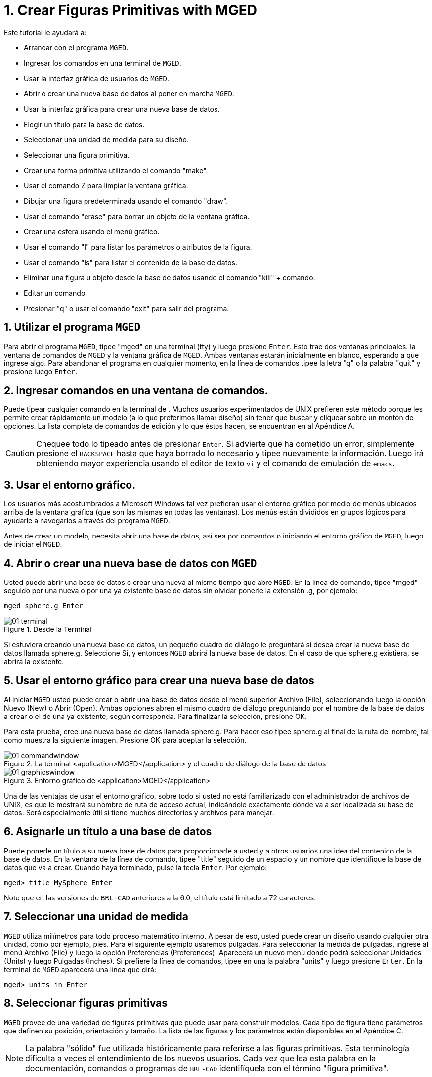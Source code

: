 = 1. Crear Figuras Primitivas with MGED
:sectnums:
:experimental:

Este tutorial le ayudará a:

* Arrancar con el programa [app]``MGED``.
* Ingresar los comandos en una terminal de [app]``MGED``.
* Usar la interfaz gráfica de usuarios de [app]``MGED``.
* Abrir o crear una nueva base de datos al poner en marcha
  [app]``MGED``.
* Usar la interfaz gráfica para crear una nueva base de datos.
* Elegir un título para la base de datos.
* Seleccionar una unidad de medida para su diseño.
* Seleccionar una figura primitiva.
* Crear una forma primitiva utilizando el comando "make".
* Usar el comando Z para limpiar la ventana gráfica.
* Dibujar una figura predeterminada usando el comando "draw".
* Usar el comando "erase" para borrar un objeto de la ventana gráfica.
* Crear una esfera usando el menú gráfico.
* Usar el comando "l" para listar los parámetros o atributos de la
  figura.
* Usar el comando "ls" para listar el contenido de la base de datos.
* Eliminar una figura u objeto desde la base de datos usando el
  comando "kill" + comando.
* Editar un comando.
* Presionar "q" o usar el comando "exit" para salir del programa.


[[_launching_mged]]
== Utilizar el programa [app]`MGED`

Para abrir el programa [app]`MGED`, tipee "mged" en una terminal (tty)
y luego presione kbd:[Enter]. Esto trae dos ventanas principales: la
ventana de comandos de [app]`MGED` y la ventana gráfica de
[app]``MGED``.  Ambas ventanas estarán inicialmente en blanco,
esperando a que ingrese algo.  Para abandonar el programa en cualquier
momento, en la línea de comandos tipee la letra "q" o la palabra
"quit" y presione luego kbd:[Enter].

[[_entering_commands]]
== Ingresar comandos en una ventana de comandos.

Puede tipear cualquier comando en la terminal de .  Muchos usuarios
experimentados de UNIX prefieren este método porque les permite crear
rápidamente un modelo (a lo que preferimos llamar diseño) sin tener
que buscar y cliquear sobre un montón de opciones.  La lista completa
de comandos de edición y lo que éstos hacen, se encuentran en al
Apéndice A.

[CAUTION]
====
Chequee todo lo tipeado antes de presionar kbd:[Enter]. Si advierte
que ha cometido un error, simplemente presione el kbd:[BACKSPACE]
hasta que haya borrado lo necesario y tipee nuevamente la información.
Luego irá obteniendo mayor experiencia usando el editor de texto
[app]`vi` y el comando de emulación de [app]``emacs``.
====

[[_using_gui]]
== Usar el entorno gráfico.

Los usuarios más acostumbrados a Microsoft Windows tal vez prefieran
usar el entorno gráfico por medio de menús ubicados arriba de la
ventana gráfica (que son las mismas en todas las ventanas). Los menús
están divididos en grupos lógicos para ayudarle a navegarlos a través
del programa [app]``MGED``.

Antes de crear un modelo, necesita abrir una base de datos, así sea
por comandos o iniciando el entorno gráfico de [app]`MGED`, luego de
iniciar el [app]``MGED``.

[[_open_new_database]]
== Abrir o crear una nueva base de datos con [app]`MGED`

Usted puede abrir una base de datos o crear una nueva al mismo tiempo
que abre [app]``MGED``.  En la línea de comando, tipee "mged" seguido
por una nueva o por una ya existente base de datos sin olvidar ponerle
la extensión .g, por ejemplo:

[cmd]`mged sphere.g kbd:[Enter]`

.Desde la Terminal
image::mged/01_terminal.png[]

Si estuviera creando una nueva base de datos, un pequeño cuadro de
diálogo le preguntará si desea crear la nueva base de datos llamada
sphere.g.  Seleccione Si, y entonces [app]`MGED` abrirá la nueva base
de datos.  En el caso de que sphere.g existiera, se abrirá la
existente.

[[_create_new_database]]
== Usar el entorno gráfico para crear una nueva base de datos

Al iniciar [app]`MGED` usted puede crear o abrir una base de datos
desde el menú superior Archivo (File), seleccionando luego la opción
Nuevo (New) o Abrir (Open). Ambas opciones abren el mismo cuadro de
diálogo preguntando por el nombre de la base de datos a crear o el de
una ya existente, según corresponda.  Para finalizar la selección,
presione OK.

Para esta prueba, cree una nueva base de datos llamada sphere.g.  Para
hacer eso tipee sphere.g al final de la ruta del nombre, tal como
muestra la siguiente imagen.  Presione OK para aceptar la selección.

.La terminal <application>MGED</application> y el cuadro de di&#xE1;logo de la base de datos
image::mged/01_commandwindow.png[]

.Entorno gr&#xE1;fico de <application>MGED</application>
image::mged/01_graphicswindow.png[]

Una de las ventajas de usar el entorno gráfico, sobre todo si usted no
está familiarizado con el administrador de archivos de UNIX, es que le
mostrará su nombre de ruta de acceso actual, indicándole exactamente
dónde va a ser localizada su base de datos.  Será especialmente útil
si tiene muchos directorios y archivos para manejar.

[[_assign_title]]
== Asignarle un título a una base de datos

Puede ponerle un título a su nueva base de datos para proporcionarle a
usted y a otros usuarios una idea del contenido de la base de datos.
En la ventana de la línea de comando, tipee "title" seguido de un
espacio y un nombre que identifique la base de datos que va a crear.
Cuando haya terminado, pulse la tecla  kbd:[Enter]. Por ejemplo:

[cmd]`[prompt]#mged># title MySphere kbd:[Enter]`

Note que en las versiones de [app]`BRL-CAD` anteriores a la 6.0, el
título está limitado a 72 caracteres.

[[_set_units]]
== Seleccionar una unidad de medida

[app]`MGED` utiliza milímetros para todo proceso matemático interno.
A pesar de eso, usted puede crear un diseño usando cualquier otra
unidad, como por ejemplo, pies.  Para el siguiente ejemplo usaremos
pulgadas.  Para seleccionar la medida de pulgadas, ingrese al menú
Archivo (File) y luego la opción Preferencias (Preferences). Aparecerá
un nuevo menú donde podrá seleccionar Unidades (Units) y luego
Pulgadas (Inches). Si prefiere la línea de comandos, tipee en una la
palabra "units" y luego presione  kbd:[Enter]. En la terminal de
[app]`MGED` aparecerá una línea que dirá:

[cmd]`[prompt]#mged># units in kbd:[Enter]`

[[_select_primitive]]
== Seleccionar figuras primitivas

[app]`MGED` provee de una variedad de figuras primitivas que puede
usar para construir modelos.  Cada tipo de figura tiene parámetros que
definen su posición, orientación y tamaño.  La lista de las figuras y
los parámetros están disponibles en el Apéndice C.

[NOTE]
====
La palabra "sólido" fue utilizada históricamente para referirse a las
figuras primitivas.  Esta terminología dificulta a veces el
entendimiento de los nuevos usuarios.  Cada vez que lea esta palabra
en la documentación, comandos o programas de [app]`BRL-CAD`
identifíquela con el término "figura primitiva".
====

[[_create_sphere_cmd_line]]
== Crear una esfera desde la línea de comandos

Para este ejemplo, crearemos una esfera simple.  Hay dos maneras de
crear una figura primitiva: por comando o por entorno gráfico.

Puede fácilmente crear la esfera desde la terminal con sólo unos pocos
comandos.  En la terminal de [app]`MGED` tipee:

[cmd]`make sph1.s sph kbd:[Enter]`

NOTE: Use el dígito kbd:[1], no la letra kbd:[l]

Este comando le dice al programa [app]`MGED`:

[cols="1,1,1", frame="all"]
|===

|make
|sph1.s
|sph

|Hace la figura primitiva
|y la llama sph1.s
|siendo la figura de una esfera
|===

Una esfera por defecto será creada y el marco de la figura primitiva
aparecerá en la ventana gráfica.  En el tutorial #4, usted le dará a
la figura un cuerpo tridimensional.

Este comando creará la figura primitiva en la ventana gráfica.

[[_clear_window]]
== Limpiar la ventana gráfica

Para construir otro objeto o trabajo sobre otra figura primitiva,
puede fácilmente limpiar la ventana gráfica desde la línea de comandos
tipeando la letra Z (de zap) en mayúsculas y luego presionando la
tecla kbd:[Enter].

[NOTE]
====
Antes de usar la opción zap, asegúrese de haber hecho foco en la
ventana de comandos, o sea, de estar sobre la ventana de comandos.  Si
tipea la Z y aún esta en la ventana gráfica, iniciará la rotación de
su diseño.  Para detener la rotación, tipee cero (0).
====

[[_draw_object]]
== Dibujar un objeto prediseñado

Para dibujar una esfera ya guardada, tipee en la linea de comandos lo
siguiente:

[cmd]`draw sph1.s kbd:[Enter]`

Este comando le dice al programa [app]`MGED` que:

[cols="1,1", frame="all"]
|===

|draw
|sph1.s

|Dibuje el objeto prediseñado
|llamado sph1.s
|===

[[_erase_from_window]]
== Borrar un objeto de la ventana gráfica

Cuando desee borrar un objeto concreto de la pantalla de la ventana
gráfica, usted puede utilizar el comando "erase" para eliminar el
objeto de la ventana, pero no de la base de datos.  Para eliminar el
objeto sph1.s de la pantalla, en la línea de comandos tipee:

[cmd]`erase sph1.s kbd:[Enter]`

[[_create_sphere_gui]]
== Crear una esfera usando el entorno gráfico

Otra forma de crear una esfera es utilizar el sistema de menú gráfico
que se encuentra duplicado en la parte superior de la ventana de
comandos.  Limpie su ventana gráfica utilizando el comando Z ya
descrito anteriormente.  Luego, en la ventana de gráficos, haga clic
en Crear (Create), y un menú desplegable aparecerá con los diferentes
tipos de forma primitiva disponibles.  Seleccione SPH (por esfera en
inglés) en la categoría Elipsoides (Ellipsoids). Con ello se abre un
cuadro de diálogo.  Haga clic en el cuadro de texto vacío y tipee
sph2.s.  Haga clic en Aplicar (Apply) o presione ENTRAR.  Una nueva
esfera será creada y dibujada OBen la ventana de gráficos.  Cuando se
crea una forma a través de la interfaz gráfica de usuario, la forma
aparecerá automáticamente en modo de edición para que usted pueda
cambiar los parámetros según sea necesario, definiendo su posición,
orientación y tamaño a la vista.

[[_view_params]]
== Ver los parámetros de la figura

A veces, cuando usted está creando un diseño, desea ver sus parámetros
(tales como altura, radio, ancho) en la linea de comandos.  Puede
listar fácilmente estos atributos con el comando l (de lista). El
siguiente es un ejemplo:

[cmd]`l shape_name kbd:[Enter]`

NOTE: El comando es la letra kbd:[l] minúscula, no el número kbd:[1]

[NOTE]
====
Si intenta escribir en la ventana de comandos y no ve ninguna palabra
allí, es probable que el foco no se ha establecido en esa ventana (es
decir, la entrada de teclado sigue a otra ventana). Dependiendo de las
configuraciones de su sistema, el foco puede establecerse en la
ventana moviendo el cursor o bien haciendo clic sobre la misma.
====

Un ejemplo de diálogo que podría darse en la ventana de comandos para
mostrar los parámetros o atributos de la primera esfera que ha creado
es el siguiente:

[subs="quotes"]
....
[prompt]#mged># [cmd]#l sph1.s#
sph1.s: ellipsoid (ELL)
     V (1, 1, 1)
     A (1, 0, 0) mag=1
     B (0, 1, 0) mag=1
     C (0, 0, 1) mag=1
     A direction cosines=(0, 90, 90)
     A rotation angle=0, fallback angle=0
     B direction cosines=(90, 0, 90)
     B rotation angle=90 fallback angle=0
     C direction cosines=(90, 90, 0)
     C rotation angle=0, fallback angle=90
....

No se preocupe si usted nota en el resultado anterior que [app]`MGED`
determina su esfera como un elipsoide, ya que las esferas son un caso
especial de elipsoides (ver Apéndice C). También tenga en cuenta que
no es importante si los números de su salida no coinciden con los que
se muestran en este ejemplo.

Use el comando l para listar sph1.s y sph2.s antes de continuar los
ejemplos

[[_list_db_contents]]
== Listar los contenidos de una base de datos

Además de ver los parámetros de una figura, también puede ser que
desee ver la lista de los contenidos de la base de datos para ver qué
artículos han sido creados.  Para esto, escriba en la ventana de línea
de comandos:

[cmd]`ls kbd:[Enter]`

[[_kill_object]]
== Eliminar un objeto de la base de datos

A veces, cuando crea un modelo, puede que tenga que eliminar una forma
o un objeto de la base de datos.  El comando kill se utiliza para
hacer esto.  Por ejemplo, si quiere eliminar la forma sph1.s, tendría
que escribir en la línea de comandos:

[cmd]`kill sph1.s kbd:[Enter]`

Haga otra esfera, ya sea a través de la ventana de comandos o la
interfaz gráfica de usuario con el nombre sph3.s.  Una vez hecha la
esfera, utilice el comando kill para eliminarlo de la base de datos
escribiendo en la ventana de comandos:

[cmd]`kill sph3.s kbd:[Enter]`

Usted puede asegurarse de haber eliminado la figura mediante el
comando ls, verificando que la misma no aparezca en la lista de la
base de datos.  En la ventana de comandos del sistema, escriba:

[cmd]`ls kbd:[Enter]`

Debería ver listados únicamente: sph1.s y sph2.s.

[NOTE]
====
Todos los cambios se aplican inmediatamente a la base de datos, de
modo que no existen los modos guardar o guardar como.  Del mismo modo,
no existe actualmente una forma de deshacer la supresión.  Por lo
tanto, asegúrese de que está seguro que quiere eliminar
permanentemente los datos antes de utilizar el comando kill.
====

[[_editing_commands]]
== Editar comandos en la ventana de comandos

Ocasionalmente, cuando usted ingresa comandos, puede equivocarse al
tipear. [app]`MGED` puede emular el subrayado de sintaxis de
[app]`emacs` y de [app]`vi` . Por defecto, se usa la sintaxis de
[app]``emacs``.  Vea en el apéndice B la lista de atajos de teclado,
efectos y formas de selección de ambos editores.

También puede utilizar las teclas de flechas para modificar los
comandos.  Las flechas izquierda y derecha mueven el cursor en la
línea actual de comandos.  Pulsando kbd:[Enter] en cualquier ubicación
en la línea de comandos se ejecuta el comando.  Tenga en cuenta que
tanto el kbd:[BACKSPACE] como el kbd:[DELETE] borrarán un carácter a
la izquierda del cursor.

[app]`MGED` guarda un historial de los comandos que se han ingresado.
Con las flechas arriba y abajo puede seleccionar los comandos
previamente usados dando la posibilidad de reutilizarlos tal cual
fueron ejecutados antes, o modificándolos, por ejemplo, en el nombre
de la figura.

[[_quitting]]
== Salir de [app]`MGED`

Recuerde que para salir del programa en cualquier momento, debe tipear
en la línea de comandos la letra q o el comando quit y luego presionar
la tecla kbd:[Enter].  También puede ir al menú gráfico File (Archivo)
y seleccionar la opción Exit (Salir).

[[_creating_primitive_shapes_review]]
== Repasemos

En este tutorial usted:

* Inició el programa [app]``MGED``.
* Ingresó comandos en la línea de comandos.
* Utilizó el entorno gráfico de [app]``MGED``.
* Creó o abrió una base de datos utilizando las convenciones de
  nombrado de [app]``MGED``.
* Utilizó el entorno gráfico para crear una base de datos.
* Tituló una base de datos.
* Seleccionó una unidad de medida para el diseño.
* Seleccionó una figura primitiva.
* Creó una figura primitiva utilizando el comando make.
* Limpió la pantalla utilizando el comando Z.
* Dibujó una figura primitiva predefinida con el comando draw.
* Utilizó el comando erase para borrar una figura de la ventana
  gráfica.
* Utilizó el entorno gráfico para crear una figura primitiva.
* Utilizó el comando l para visualizar una lista de parámetros de la
  figura.
* Utilizó el comando ls para listar los contenidos de una base de
  datos.
* Utilizó el comando kill para eliminar una figura de la base de
  datos.
* Editó comandos en la ventana de comandos.
* Utilizó los comandos q o exit para salir del programa.
